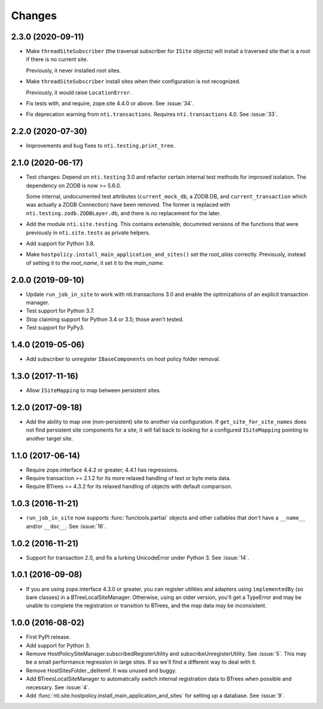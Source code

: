 =========
 Changes
=========

2.3.0 (2020-09-11)
==================

- Make ``threadSiteSubscriber`` (the traversal subscriber for
  ``ISite`` objects) will install a traversed site that is a root if
  there is no current site.

  Previously, it never installed root sites.

- Make ``threadSiteSubscriber`` install sites when their configuration
  is not recognized.

  Previously, it would raise ``LocationError``.

- Fix tests with, and require, zope.site 4.4.0 or above. See
  :issue:`34`.

- Fix deprecation warning from ``nti.transactions``. Requires
  ``nti.transactions`` 4.0. See :issue:`33`.

2.2.0 (2020-07-30)
==================

- Improvements and bug fixes to ``nti.testing.print_tree``.


2.1.0 (2020-06-17)
==================

- Test changes: Depend on ``nti.testing`` 3.0 and refactor certain
  internal test methods for improved isolation. The dependency on
  ZODB is now >= 5.6.0.

  Some internal, undocumented test attributes (``current_mock_db``, a
  ZODB.DB, and ``current_transaction`` which was actually a ZODB
  Connection) have been removed. The former is replaced with
  ``nti.testing.zodb.ZODBLayer.db``, and there is no replacement for
  the later.

- Add the module ``nti.site.testing``. This contains extensible,
  documnted versions of the functions that were previously in
  ``nti.site.tests`` as private helpers.

- Add support for Python 3.8.

- Make ``hostpolicy.install_main_application_and_sites()`` set the
  *root_alias* correctly. Previously, instead of setting it to the
  *root_name*, it set it to the *main_name*.

2.0.0 (2019-09-10)
==================

- Update ``run_job_in_site`` to work with nti.transactions 3.0 and
  enable the optimizations of an explicit transaction manager.

- Test support for Python 3.7.

- Stop claiming support for Python 3.4 or 3.5; those aren't tested.

- Test support for PyPy3.

1.4.0 (2019-05-06)
==================

- Add subscriber to unregister ``IBaseComponents`` on host policy folder
  removal.


1.3.0 (2017-11-16)
==================

- Allow ``ISiteMapping`` to map between persistent sites.


1.2.0 (2017-09-18)
==================

- Add the ability to map one (non-persistent) site to another via
  configuration. If ``get_site_for_site_names`` does not find
  persistent site components for a site, it will fall back to looking
  for a configured ``ISiteMapping`` pointing to another target site.


1.1.0 (2017-06-14)
==================

- Require zope.interface 4.4.2 or greater; 4.4.1 has regressions.

- Require transaction >= 2.1.2 for its more relaxed handling of text
  or byte meta data.

- Require BTrees >= 4.3.2 for its relaxed handling of objects with
  default comparison.

1.0.3 (2016-11-21)
==================

- ``run_job_in_site`` now supports :func:`functools.partial` objects
  and other callables that don't have a ``__name__`` and/or
  ``__doc__``. See :issue:`16`.


1.0.2 (2016-11-21)
==================

- Support for transaction 2.0, and fix a lurking UnicodeError under
  Python 3. See :issue:`14`.


1.0.1 (2016-09-08)
==================

- If you are using zope.interface 4.3.0 or greater, you can register
  utilities and adapters using ``implementedBy`` (so bare classes) in
  a BTreeLocalSiteManager. Otherwise, using an older version, you'll
  get a TypeError and may be unable to complete the registration or
  transition to BTrees, and the map data may be inconsistent.


1.0.0 (2016-08-02)
==================

- First PyPI release.
- Add support for Python 3.
- Remove HostPolicySiteManager.subscribedRegisterUtility and
  subscribeUnregisterUtility. See :issue:`5`. This may be a small
  performance regression in large sites. If so we'll find a different
  way to deal with it.
- Remove HostSitesFolder._delitemf. It was unused and buggy.
- Add BTreesLocalSiteManager to automatically switch internal
  registration data to BTrees when possible and necessary. See :issue:`4`.
- Add :func:`nti.site.hostpolicy.install_main_application_and_sites`
  for setting up a database. See :issue:`9`.

